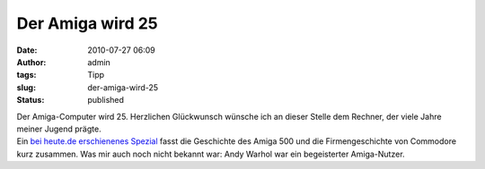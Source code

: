 Der Amiga wird 25
#################
:date: 2010-07-27 06:09
:author: admin
:tags: Tipp
:slug: der-amiga-wird-25
:status: published

.. raw:: html

   <div>

|image0|

.. raw:: html

   </div>

| Der Amiga-Computer wird 25. Herzlichen Glückwunsch wünsche ich an
  dieser Stelle dem Rechner, der viele Jahre meiner Jugend prägte.
| Ein `bei heute.de erschienenes
  Spezial <http://www.heute.de/ZDFheute/inhalt/18/0,3672,8092722,00.html>`__
  fasst die Geschichte des Amiga 500 und die Firmengeschichte von
  Commodore kurz zusammen. Was mir auch noch nicht bekannt war: Andy
  Warhol war ein begeisterter Amiga-Nutzer.

.. |image0| image:: http://upload.wikimedia.org/wikipedia/commons/c/c3/Amiga500_system.jpg
   :width: 320px
   :height: 248px
   :target: http://upload.wikimedia.org/wikipedia/commons/c/c3/Amiga500_system.jpg

